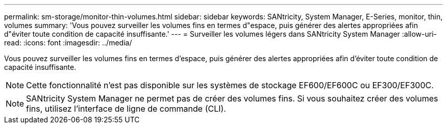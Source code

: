 ---
permalink: sm-storage/monitor-thin-volumes.html 
sidebar: sidebar 
keywords: SANtricity, System Manager, E-Series, monitor, thin, volumes 
summary: 'Vous pouvez surveiller les volumes fins en termes d"espace, puis générer des alertes appropriées afin d"éviter toute condition de capacité insuffisante.' 
---
= Surveiller les volumes légers dans SANtricity System Manager
:allow-uri-read: 
:icons: font
:imagesdir: ../media/


[role="lead"]
Vous pouvez surveiller les volumes fins en termes d'espace, puis générer des alertes appropriées afin d'éviter toute condition de capacité insuffisante.

[NOTE]
====
Cette fonctionnalité n'est pas disponible sur les systèmes de stockage EF600/EF600C ou EF300/EF300C.

====
[NOTE]
====
SANtricity System Manager ne permet pas de créer des volumes fins. Si vous souhaitez créer des volumes fins, utilisez l'interface de ligne de commande (CLI).

====